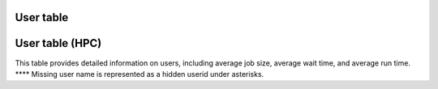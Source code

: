 User table
-----------

.. csv-table:: Wall seconds per user
        :file: ../../userlist.csv
        :header-rows: 1

User table (HPC)
----------------

.. csv-table:: HPC Users
        :file: ../../hpcusers.csv
        :header-rows: 1

This table provides detailed information on users, including average job size, average wait time, and average run time. 
\**** Missing user name is represented as a hidden userid under asterisks.
